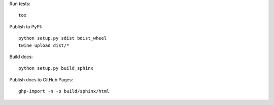 Run tests::

  tox

Publish to PyPI::

  python setup.py sdist bdist_wheel
  twine upload dist/*

Build docs::

  python setup.py build_sphinx

Publish docs to GitHub Pages::

  ghp-import -n -p build/sphinx/html
